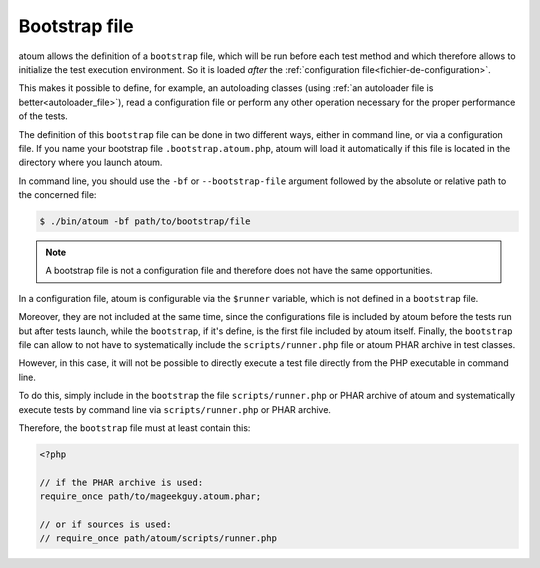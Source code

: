 
.. _bootstrap_file:

Bootstrap file
**************

atoum allows the definition of a ``bootstrap`` file, which will be run before each test method and which therefore allows to initialize the test execution environment. So it is
loaded *after* the :ref:`configuration file<fichier-de-configuration>`.

This makes it possible to define, for example, an autoloading classes (using :ref:`an autoloader file is better<autoloader_file>`), read a configuration file or perform any other
operation necessary for the proper performance of the tests.

The definition of this ``bootstrap`` file can be done in two different ways, either in command line, or via a configuration file. If you name your bootstrap file ``.bootstrap.atoum.php``, atoum will load it automatically if this file is located in the directory where you launch atoum.

In command line, you should use the ``-bf`` or ``--bootstrap-file`` argument followed by the absolute or relative path to the concerned file:

.. code-block:: shell

   $ ./bin/atoum -bf path/to/bootstrap/file

.. note::
   A bootstrap file is not a configuration file and therefore does not have the same opportunities.

In a configuration file, atoum is configurable via the ``$runner`` variable, which is not defined in a ``bootstrap`` file.

Moreover, they are not included at the same time, since the configurations file is included by atoum before the tests run but after tests launch, while the ``bootstrap``, if it's define, is the first file included by atoum itself. Finally, the ``bootstrap`` file can allow to not have to systematically include the ``scripts/runner.php`` file or atoum PHAR archive in test classes.

However, in this case, it will not be possible to directly execute a test file directly from the PHP executable in command line.

To do this, simply include in the ``bootstrap`` the file ``scripts/runner.php`` or PHAR archive of atoum and systematically execute tests by command line via ``scripts/runner.php`` or PHAR archive.

Therefore, the ``bootstrap`` file must at least contain this:

.. code-block:: php

   <?php

   // if the PHAR archive is used:
   require_once path/to/mageekguy.atoum.phar;

   // or if sources is used:
   // require_once path/atoum/scripts/runner.php
